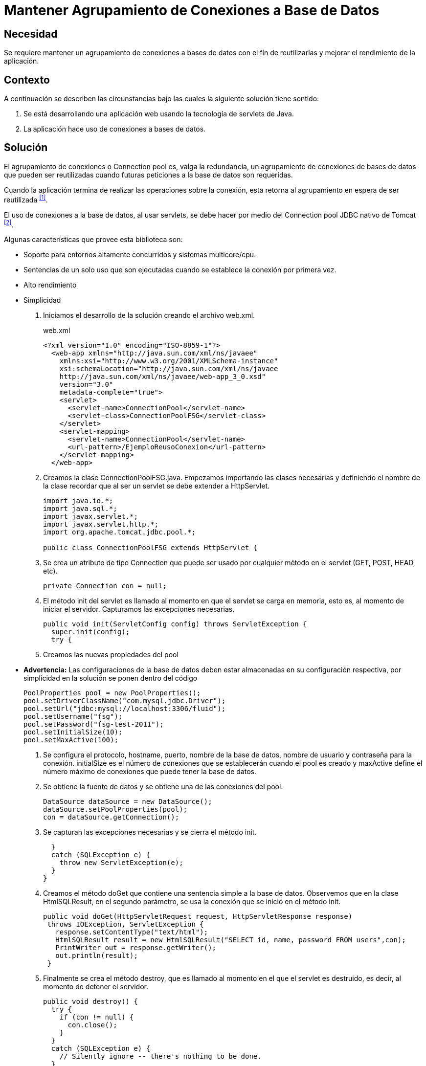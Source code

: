 :slug: defends/java/agrupamiento-conexion-db/
:category: java
:description: Nuestros ethical hackers explican cómo evitar vulnerabilidades de seguridad mediante la programación segura en Java al mantener un agrupamiento de conexiones a bases de datos. Ésto permite la reutilización de conexiones para una petición, lo cual mejora el rendimiento de la aplicación.
:keywords: Java, Agrupamiento, Conexión, Seguridad, Base de datos, Servlet.
:defends: yes

= Mantener Agrupamiento de Conexiones a Base de Datos

== Necesidad

Se requiere mantener un agrupamiento de conexiones a bases de datos
con el fin de reutilizarlas y mejorar el rendimiento de la aplicación.

== Contexto

A continuación se describen las circunstancias
bajo las cuales la siguiente solución tiene sentido:

. Se está desarrollando una aplicación web
usando la tecnología de +servlets+ de +Java+.
. La aplicación hace uso de conexiones a bases de datos.

== Solución

El agrupamiento de conexiones o +Connection pool+ es, valga la redundancia,
un agrupamiento de conexiones de bases de datos que pueden ser reutilizadas
cuando futuras peticiones a la base de datos son requeridas.

Cuando la aplicación termina de realizar las operaciones sobre la conexión,
esta retorna al agrupamiento en espera de ser reutilizada ^<<r1,[1]>>^.

El uso de conexiones a la base de datos, al usar +servlets+,
se debe hacer por medio del +Connection pool JDBC+ 
nativo de +Tomcat+ ^<<r2,[2]>>^. 

Algunas características que provee esta biblioteca son:

* Soporte para entornos altamente concurridos y sistemas +multicore/cpu+.
* Sentencias de un solo uso que son ejecutadas
cuando se establece la conexión por primera vez.
* Alto rendimiento
* Simplicidad

. Iniciamos el desarrollo de la solución creando el archivo +web.xml+.
+
.web.xml
[source, xml, linenums]
----
<?xml version="1.0" encoding="ISO-8859-1"?>
  <web-app xmlns="http://java.sun.com/xml/ns/javaee"
    xmlns:xsi="http://www.w3.org/2001/XMLSchema-instance"
    xsi:schemaLocation="http://java.sun.com/xml/ns/javaee
    http://java.sun.com/xml/ns/javaee/web-app_3_0.xsd"
    version="3.0"
    metadata-complete="true">
    <servlet>
      <servlet-name>ConnectionPool</servlet-name>
      <servlet-class>ConnectionPoolFSG</servlet-class>
    </servlet>
    <servlet-mapping>
      <servlet-name>ConnectionPool</servlet-name>
      <url-pattern>/EjemploReusoConexion</url-pattern>
    </servlet-mapping>
  </web-app>
----

. Creamos la clase +ConnectionPoolFSG.java+.
Empezamos importando las clases necesarias 
y definiendo el nombre de la clase
recordar que al ser un +servlet+ se debe extender a +HttpServlet+.
+
[source, java, linenums]
----
import java.io.*;
import java.sql.*;
import javax.servlet.*;
import javax.servlet.http.*;
import org.apache.tomcat.jdbc.pool.*;

public class ConnectionPoolFSG extends HttpServlet {
----

. Se crea un atributo de tipo +Connection+
que puede ser usado por cualquier método 
en el +servlet+ (+GET+, +POST+, +HEAD+, etc).
+
[source, java, linenums]
----
private Connection con = null;
----

. El método +init+ del +servlet+ es llamado
al momento en que el +servlet+ se carga en memoria, esto es,
al momento de iniciar el servidor.
Capturamos las excepciones necesarias.
+
[source, java, linenums]
----
public void init(ServletConfig config) throws ServletException {
  super.init(config);
  try {
----

. Creamos las nuevas propiedades del +pool+

* *Advertencia:* Las configuraciones de la base de datos
deben estar almacenadas en su configuración respectiva,
por simplicidad en la solución se ponen dentro del código
+
[source, java, linenums]
----
PoolProperties pool = new PoolProperties();
pool.setDriverClassName("com.mysql.jdbc.Driver");
pool.setUrl("jdbc:mysql://localhost:3306/fluid");
pool.setUsername("fsg");
pool.setPassword("fsg-test-2011");
pool.setInitialSize(10);
pool.setMaxActive(100);
----

. Se configura el protocolo, +hostname+, puerto, 
nombre de la base de datos,
nombre de usuario y contraseña para la conexión.
+initialSize+ es el número de conexiones
que se establecerán cuando el +pool+ es creado
y +maxActive+ define el número máximo de conexiones
que puede tener la base de datos.

. Se obtiene la fuente de datos 
y se obtiene una de las conexiones del +pool+.
+
[source, java, linenums]
----
DataSource dataSource = new DataSource();
dataSource.setPoolProperties(pool);
con = dataSource.getConnection();
----

. Se capturan las excepciones necesarias y se cierra el método +init+.
+
[source, java, linenums]
----
  }
  catch (SQLException e) {
    throw new ServletException(e);
  }
}
----

. Creamos el método +doGet+ que contiene 
una sentencia simple a la base de datos.
Observemos que en la clase +HtmlSQLResult+, en el segundo parámetro,
se usa la conexión que se inició en el método +init+.
+
[source, java, linenums]
----
public void doGet(HttpServletRequest request, HttpServletResponse response)
 throws IOException, ServletException {
   response.setContentType("text/html");
   HtmlSQLResult result = new HtmlSQLResult("SELECT id, name, password FROM users",con);
   PrintWriter out = response.getWriter();
   out.println(result);
 }
----

. Finalmente se crea el método +destroy+,
que es llamado al momento en el que el servlet es destruido, es decir,
al momento de detener el servidor.
+
[source, java, linenums]
----
public void destroy() {
  try {
    if (con != null) {
      con.close();
    }
  }
  catch (SQLException e) {
    // Silently ignore -- there's nothing to be done.
  }
}}
----

. Compilamos la clase con la utilidad +javac+.
El +CLASSPATH+ debe contener las dos librerías usadas en la aplicación:
+ervlet-api.jar+ y +tomcat-jdbc.jar+.
+
[source, shell, linenums]
----
WEB-INF/classes$ /
javac -cp .:RUTA_TOMCAT/lib/servlet-api.jar:RUTA_TOMCAT/lib/tomcat-jdbc.jar
ConnectionPoolFSG.java
----

. Antes de iniciar el servidor y ejecutar el +servlet+
podemos observar que no hay conexiones activas en la base de datos.
+
image::conexion-close.png[conexiones inactivas]

. Al ejecutar el +servlet+, observamos que se crearon diez nuevas conexiones
a la base de datos en espera de ser utilizadas.
Tal como se indicó con el método +setInitialSize+,
estas conexiones se mantienen durante el tiempo de vida del servidor,
por lo cual garantiza un alto rendimiento y soporte para alta concurrencia.
+
image::conexion-open.png[conexiones activas]

== Descargas

Puedes descargar el código fuente 
pulsando en los siguientes enlaces:

[button]#link:src/connectionpoolfsg.java[ConnectionPoolFSG.java >>]# 
Clase ConnectionPoolFSG.

== Referencias

. [[r1]] link:https://en.wikipedia.org/wiki/Connection_pool[Connection pool]
. [[r2]] link:http://people.apache.org/~fhanik/jdbc-pool/jdbc-pool.html[The Tomcat JDBC Connection Pool]
. [[r3]] link:http://www.tomcatexpert.com/blog/2010/03/22/understanding-jdbc-pool-performance-improvements[Understanding the jdbc-pool]
. [[r4]] link:http://www.tomcatexpert.com/blog/2010/04/01/configuring-jdbc-pool-high-concurrency[Configuring jdbc-pool]
. [[r5]] REQ.0147: El sistema debe reutilizar 
las conexiones a la base de datos.